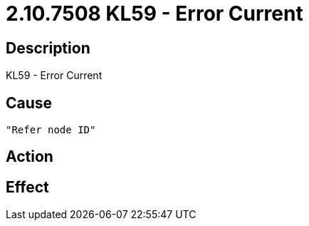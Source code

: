 = 2.10.7508 KL59 - Error Current
:imagesdir: img

== Description
KL59 - Error Current

== Cause
 "Refer node ID" 

== Action
 

== Effect 
 

